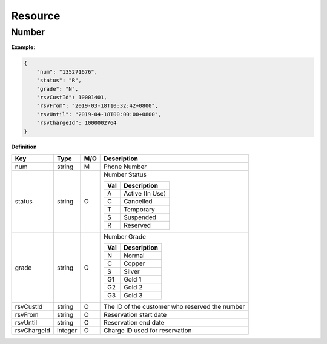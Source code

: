 .. |br| raw:: html

   <br />

.. _model-resource:

Resource
==========

.. _model-resource-number:

Number
----------------------------------

.. rst-class:: text-align-justify

**Example**:

.. code-block:: json

    {
        "num": "135271676",
        "status": "R",
        "grade": "N",
        "rsvCustId": 10001401,
        "rsvFrom": "2019-03-18T10:32:42+0800",
        "rsvUntil": "2019-04-18T00:00:00+0800",
        "rsvChargeId": 1000002764
    }

**Definition**

.. rst-class:: table-width-fix
.. rst-class:: table-width-full
.. rst-class:: text-align-justify

+---------------------------+----------+-----+----------------------------------+
| Key                       | Type     | M/O | Description                      |
+===========================+==========+=====+==================================+
| num                       | string   | M   | Phone Number                     |
+---------------------------+----------+-----+----------------------------------+
| status                    | string   | O   | Number Status                    |
|                           |          |     |                                  |
|                           |          |     | +-----+-----------------+        |
|                           |          |     | | Val | Description     |        |
|                           |          |     | +=====+=================+        |
|                           |          |     | | A   | Active (In Use) |        |
|                           |          |     | +-----+-----------------+        |
|                           |          |     | | C   | Cancelled       |        |
|                           |          |     | +-----+-----------------+        |
|                           |          |     | | T   | Temporary       |        |
|                           |          |     | +-----+-----------------+        |
|                           |          |     | | S   | Suspended       |        |
|                           |          |     | +-----+-----------------+        |
|                           |          |     | | R   | Reserved        |        |
|                           |          |     | +-----+-----------------+        |
+---------------------------+----------+-----+----------------------------------+
| grade                     | string   | O   | Number Grade                     |
|                           |          |     |                                  |
|                           |          |     | +-----+-----------------+        |
|                           |          |     | | Val | Description     |        |
|                           |          |     | +=====+=================+        |
|                           |          |     | | N   | Normal          |        |
|                           |          |     | +-----+-----------------+        |
|                           |          |     | | C   | Copper          |        |
|                           |          |     | +-----+-----------------+        |
|                           |          |     | | S   | Silver          |        |
|                           |          |     | +-----+-----------------+        |
|                           |          |     | | G1  | Gold 1          |        |
|                           |          |     | +-----+-----------------+        |
|                           |          |     | | G2  | Gold 2          |        |
|                           |          |     | +-----+-----------------+        |
|                           |          |     | | G3  | Gold 3          |        |
|                           |          |     | +-----+-----------------+        |
+---------------------------+----------+-----+----------------------------------+
| rsvCustId                 | string   | O   | The ID of the customer who       |
|                           |          |     | reserved the number              |
+---------------------------+----------+-----+----------------------------------+
| rsvFrom                   | string   | O   | Reservation start date           |
+---------------------------+----------+-----+----------------------------------+
| rsvUntil                  | string   | O   | Reservation end date             |
+---------------------------+----------+-----+----------------------------------+
| rsvChargeId               | integer  | O   | Charge ID used for reservation   |
+---------------------------+----------+-----+----------------------------------+

